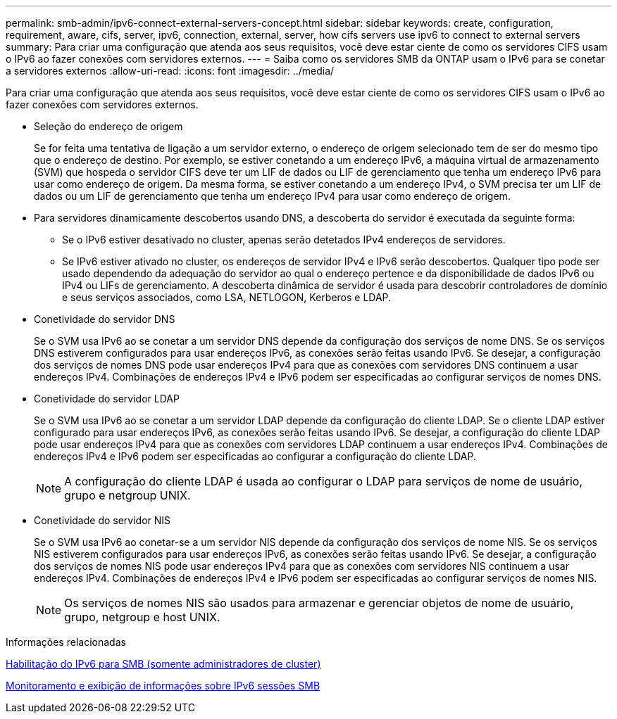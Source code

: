 ---
permalink: smb-admin/ipv6-connect-external-servers-concept.html 
sidebar: sidebar 
keywords: create, configuration, requirement, aware, cifs, server, ipv6, connection, external, server, how cifs servers use ipv6 to connect to external servers 
summary: Para criar uma configuração que atenda aos seus requisitos, você deve estar ciente de como os servidores CIFS usam o IPv6 ao fazer conexões com servidores externos. 
---
= Saiba como os servidores SMB da ONTAP usam o IPv6 para se conetar a servidores externos
:allow-uri-read: 
:icons: font
:imagesdir: ../media/


[role="lead"]
Para criar uma configuração que atenda aos seus requisitos, você deve estar ciente de como os servidores CIFS usam o IPv6 ao fazer conexões com servidores externos.

* Seleção do endereço de origem
+
Se for feita uma tentativa de ligação a um servidor externo, o endereço de origem selecionado tem de ser do mesmo tipo que o endereço de destino. Por exemplo, se estiver conetando a um endereço IPv6, a máquina virtual de armazenamento (SVM) que hospeda o servidor CIFS deve ter um LIF de dados ou LIF de gerenciamento que tenha um endereço IPv6 para usar como endereço de origem. Da mesma forma, se estiver conetando a um endereço IPv4, o SVM precisa ter um LIF de dados ou um LIF de gerenciamento que tenha um endereço IPv4 para usar como endereço de origem.

* Para servidores dinamicamente descobertos usando DNS, a descoberta do servidor é executada da seguinte forma:
+
** Se o IPv6 estiver desativado no cluster, apenas serão detetados IPv4 endereços de servidores.
** Se IPv6 estiver ativado no cluster, os endereços de servidor IPv4 e IPv6 serão descobertos. Qualquer tipo pode ser usado dependendo da adequação do servidor ao qual o endereço pertence e da disponibilidade de dados IPv6 ou IPv4 ou LIFs de gerenciamento. A descoberta dinâmica de servidor é usada para descobrir controladores de domínio e seus serviços associados, como LSA, NETLOGON, Kerberos e LDAP.


* Conetividade do servidor DNS
+
Se o SVM usa IPv6 ao se conetar a um servidor DNS depende da configuração dos serviços de nome DNS. Se os serviços DNS estiverem configurados para usar endereços IPv6, as conexões serão feitas usando IPv6. Se desejar, a configuração dos serviços de nomes DNS pode usar endereços IPv4 para que as conexões com servidores DNS continuem a usar endereços IPv4. Combinações de endereços IPv4 e IPv6 podem ser especificadas ao configurar serviços de nomes DNS.

* Conetividade do servidor LDAP
+
Se o SVM usa IPv6 ao se conetar a um servidor LDAP depende da configuração do cliente LDAP. Se o cliente LDAP estiver configurado para usar endereços IPv6, as conexões serão feitas usando IPv6. Se desejar, a configuração do cliente LDAP pode usar endereços IPv4 para que as conexões com servidores LDAP continuem a usar endereços IPv4. Combinações de endereços IPv4 e IPv6 podem ser especificadas ao configurar a configuração do cliente LDAP.

+
[NOTE]
====
A configuração do cliente LDAP é usada ao configurar o LDAP para serviços de nome de usuário, grupo e netgroup UNIX.

====
* Conetividade do servidor NIS
+
Se o SVM usa IPv6 ao conetar-se a um servidor NIS depende da configuração dos serviços de nome NIS. Se os serviços NIS estiverem configurados para usar endereços IPv6, as conexões serão feitas usando IPv6. Se desejar, a configuração dos serviços de nomes NIS pode usar endereços IPv4 para que as conexões com servidores NIS continuem a usar endereços IPv4. Combinações de endereços IPv4 e IPv6 podem ser especificadas ao configurar serviços de nomes NIS.

+
[NOTE]
====
Os serviços de nomes NIS são usados para armazenar e gerenciar objetos de nome de usuário, grupo, netgroup e host UNIX.

====


.Informações relacionadas
xref:enable-ipv6-task.adoc[Habilitação do IPv6 para SMB (somente administradores de cluster)]

xref:monitor-display-ipv6-sessions-task.adoc[Monitoramento e exibição de informações sobre IPv6 sessões SMB]
